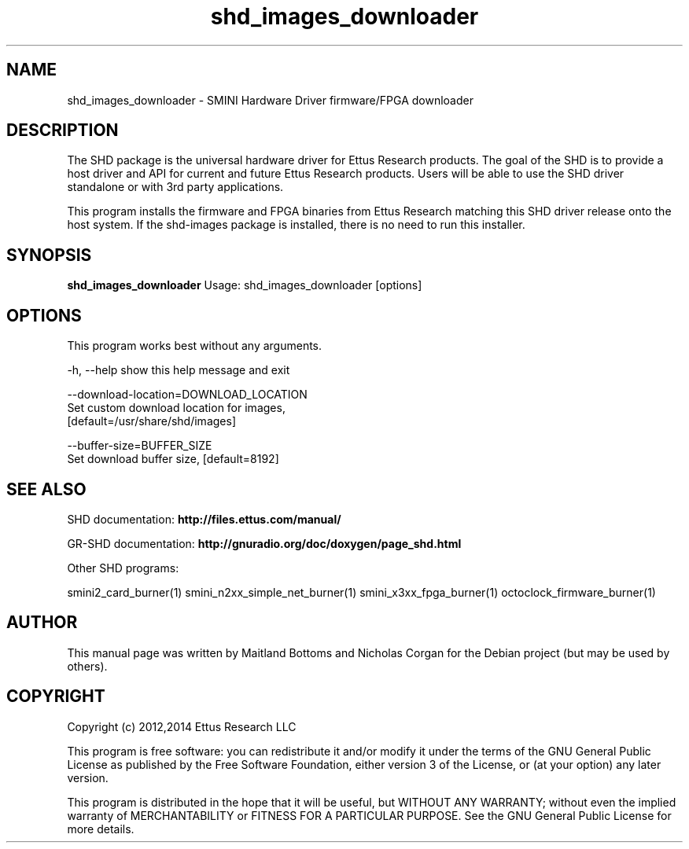 .TH "shd_images_downloader" 1 "3.7.0" SHD "User Commands"
.SH NAME
shd_images_downloader \- SMINI Hardware Driver firmware/FPGA downloader
.SH DESCRIPTION
The SHD package is the universal hardware driver for Ettus Research
products. The goal of the SHD is to provide a host driver and API for
current and future Ettus Research products. Users will be able to use
the SHD driver standalone or with 3rd party applications.
.LP
This program installs the firmware and FPGA binaries from Ettus Research
matching this SHD driver release onto the host system. If the shd-images
package is installed, there is no need to run this installer.
.SH SYNOPSIS
.B shd_images_downloader
Usage: shd_images_downloader [options]
.SH OPTIONS
This program works best without any arguments.
.PP
  -h, --help            show this help message and exit
.PP
  --download-location=DOWNLOAD_LOCATION
                        Set custom download location for images,
                        [default=/usr/share/shd/images]
.PP
  --buffer-size=BUFFER_SIZE
                        Set download buffer size, [default=8192]
.SH SEE ALSO
SHD documentation:
.B http://files.ettus.com/manual/
.LP
GR-SHD documentation:
.B http://gnuradio.org/doc/doxygen/page_shd.html
.LP
Other SHD programs:
.sp
smini2_card_burner(1) smini_n2xx_simple_net_burner(1) smini_x3xx_fpga_burner(1) octoclock_firmware_burner(1)
.SH AUTHOR
This manual page was written by Maitland Bottoms and Nicholas Corgan
for the Debian project (but may be used by others).
.SH COPYRIGHT
Copyright (c) 2012,2014 Ettus Research LLC
.LP
This program is free software: you can redistribute it and/or modify
it under the terms of the GNU General Public License as published by
the Free Software Foundation, either version 3 of the License, or
(at your option) any later version.
.LP
This program is distributed in the hope that it will be useful,
but WITHOUT ANY WARRANTY; without even the implied warranty of
MERCHANTABILITY or FITNESS FOR A PARTICULAR PURPOSE.  See the
GNU General Public License for more details.
